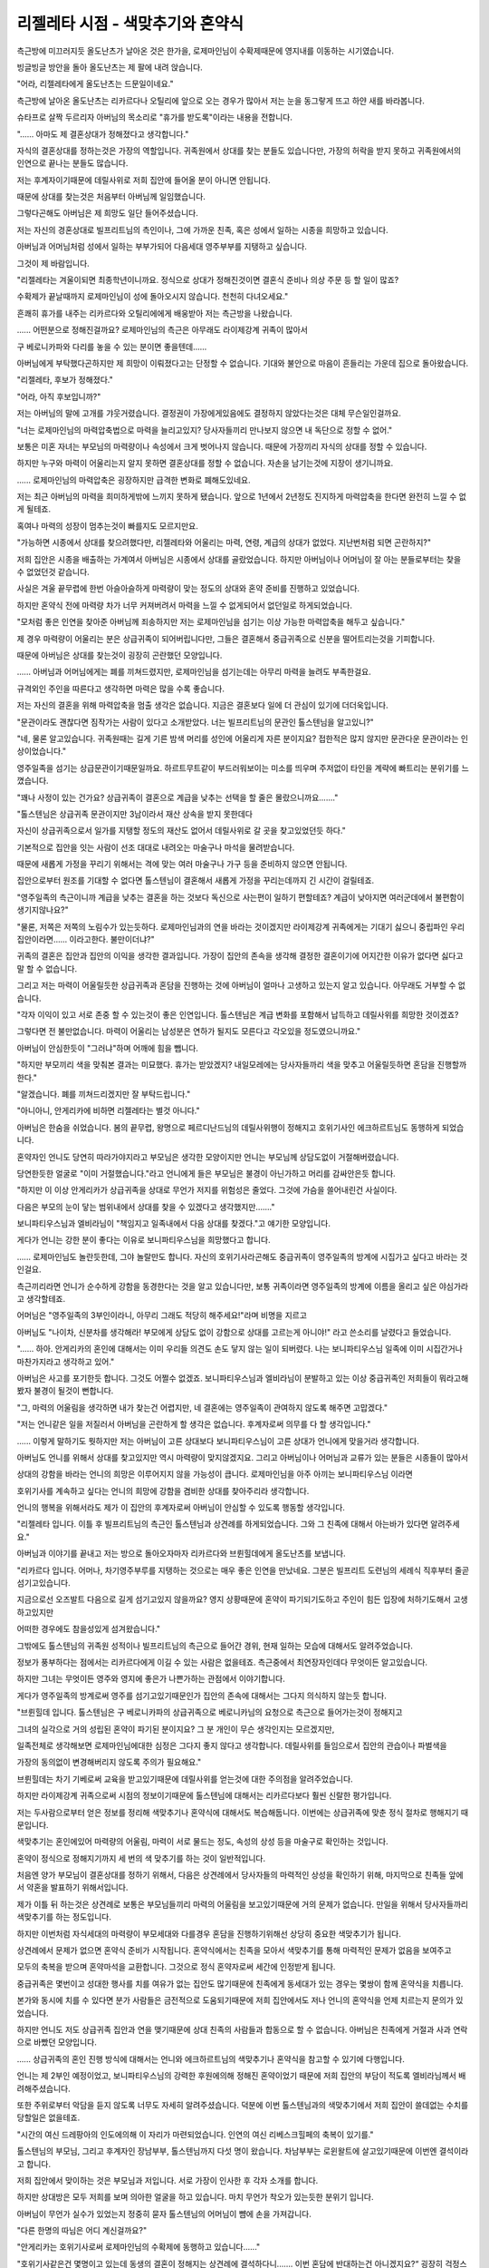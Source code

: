 =================================
리젤레타 시점 - 색맞추기와 혼약식
=================================

.. image:: _static/Book5-Cover.jpg

측근방에 미끄러지듯 올도난츠가 날아온 것은 한가을, 로제마인님이 수확제때문에 영지내를 이동하는 시기였습니다.

빙글빙글 방안을 돌아 올도난츠는 제 팔에 내려 앉습니다.

"어라, 리젤레타에게 올도난츠는 드문일이네요."

측근방에 날아온 올도난츠는 리카르다나 오틸리에 앞으로 오는 경우가 많아서 저는 눈을 동그랗게 뜨고 하얀 새를 바라봅니다.

슈타프로 살짝 두르리자 아버님의 목소리로 "휴가를 받도록"이라는 내용을 전합니다.

"...... 아마도 제 결혼상대가 정해졌다고 생각합니다."

자식의 결혼상대를 정하는것은 가장의 역할입니다. 귀족원에서 상대를 찾는 분들도 있습니다만, 가장의 허락을 받지 못하고 귀족원에서의 인연으로 끝나는 분들도 많습니다.

저는 후계자이기때문에 데릴사위로 저희 집안에 들어올 분이 아니면 안됩니다.

때문에 상대를 찾는것은 처음부터 아버님께 일임했습니다.

그렇다곤해도 아버님은 제 희망도 일단 들어주셨습니다.

저는 자신의 경혼상대로 빌프리트님의 측인이나, 그에 가까운 친족, 혹은 성에서 일하는 시종을 희망하고 있습니다.

아버님과 어머님처럼 성에서 일하는 부부가되어 다음세대 영주부부를 지탱하고 싶습니다.

그것이 제 바람입니다.

"리젤레타는 겨울이되면 최종학년이니까요. 정식으로 상대가 정해진것이면 결혼식 준비나 의상 주문 등 할 일이 많죠?

수확제가 끝날때까지 로제마인님이 성에 돌아오시지 않습니다. 천천히 다녀오세요."

흔쾌히 휴가를 내주는 리카르다와 오틸리에에게 배웅받아 저는 측근방을 나왔습니다.

...... 어떤분으로 정해진걸까요? 로제마인님의 측근은 아무래도 라이제강계 귀족이 많아서

구 베로니카파와 다리를 놓을 수 있는 분이면 좋을텐데......

아버님에게 부탁했다곤하지만 제 희망이 이뤄졌다고는 단정할 수 없습니다. 기대와 불안으로 마음이 흔들리는 가운데 집으로 돌아왔습니다.



"리젤레타, 후보가 정해졌다."

"어라, 아직 후보입니까?"

저는 아버님의 말에 고개를 갸웃거렸습니다. 결정권이 가장에게있음에도 결정하지 않았다는것은 대체 무슨일인걸까요.

"너는 로제마인님의 마력압축법으로 마력을 늘리고있지? 당사자들끼리 만나보지 않으면 내 독단으로 정할 수 없어."

보통은 미혼 자녀는 부모님의 마력량이나 속성에서 크게 벗어나지 않습니다. 때문에 가장끼리 자식의 상대를 정할 수 있습니다.

하지만 누구와 마력이 어울리는지 알지 못하면 결혼상대를 정할 수 없습니다. 자손을 남기는것에 지장이 생기니까요.

...... 로제마인님의 마력압축은 굉장하지만 급격한 변화로 폐해도있네요.

저는 최근 아버님의 마력을 희미하게밖에 느끼지 못하게 됐습니다. 앞으로 1년에서 2년정도 진지하게 마력압축을 한다면 완전히 느낄 수 없게 될테죠.

혹여나 마력의 성장이 멈추는것이 빠를지도 모르지만요.

"가능하면 시종에서 상대를 찾으려했다만, 리젤레타와 어울리는 마력, 연령, 계급의 상대가 없었다. 지난번처럼 되면 곤란하지?"

저희 집안은 시종을 배출하는 가계여서 아버님은 시종에서 상대를 골랐었습니다. 하지만 아버님이나 어머님이 잘 아는 분들로부터는 찾을 수 없었던것 같습니다.

사실은 겨울 끝무렵에 한번 아슬아슬하게 마력량이 맞는 정도의 상대와 혼약 준비를 진행하고 있었습니다.

하지만 혼약식 전에 마력량 차가 너무 커져버려서 마력을 느낄 수 없게되어서 없던일로 하게되었습니다.

"모처럼 좋은 인연을 찾아준 아버님께 죄송하지만 저는 로제마인님을 섬기는 이상 가능한 마력압축을 해두고 싶습니다."

제 경우 마력량이 어울리는 분은 상급귀족이 되어버립니다만, 그들은 결혼해서 중급귀족으로 신분을 떨어트리는것을 기피합니다.

때문에 아버님은 상대를 찾는것이 굉장히 곤란했던 모양입니다.

...... 아버님과 어머님에게는 폐를 끼쳐드렸지만, 로제마인님을 섬기는데는 아무리 마력을 늘려도 부족한걸요.

규격외인 주인을 따른다고 생각하면 마력은 많을 수록 좋습니다.

저는 자신의 결혼을 위해 마력압축을 멈출 생각은 없습니다. 지금은 결혼보다 일에 더 관심이 있기에 더더욱입니다.

"문관이라도 괜찮다면 짐작가는 사람이 있다고 소개받았다. 너는 빌프리트님의 문관인 톨스텐님을 알고있니?"

"네, 물론 알고있습니다. 귀족원때는 길게 기른 밤색 머리를 성인에 어울리게 자른 분이지요? 접한적은 많지 않지만 문관다운 문관이라는 인상이었습니다."

영주일족을 섬기는 상급문관이기때문일까요. 하르트무트같이 부드러워보이는 미소를 띄우며 주저없이 타인을 계략에 빠트리는 분위기를 느꼈습니다.

"꽤나 사정이 있는 건가요? 상급귀족이 결혼으로 계급을 낮추는 선택을 할 줄은 몰랐으니까요......."

"톨스텐님은 상급귀족 문관이지만 3남이라서 재산 상속을 받지 못한데다

자신이 상급귀족으로서 일가를 지탱할 정도의 재산도 없어서 데릴사위로 갈 곳을 찾고있었던듯 하다."

기본적으로 집안을 잇는 사람이 선조 대대로 내려오는 마술구나 마석을 물려받습니다.

때문에 새롭게 가정을 꾸리기 위해서는 격에 맞는 여러 마술구나 가구 등을 준비하지 않으면 안됩니다.

집안으로부터 원조를 기대할 수 없다면 톨스텐님이 결혼해서 새롭게 가정을 꾸리는데까지 긴 시간이 걸릴테죠.

"영주일족의 측근이니까 계급을 낮추는 결혼을 하는 것보다 독신으로 사는편이 일하기 편할테죠? 계급이 낮아지면 여러군데에서 불편함이 생기지않나요?"

"물론, 저쪽은 저쪽의 노림수가 있는듯하다. 로제마인님과의 연을 바라는 것이겠지만 라이제강계 귀족에게는 기대기 싫으니 중립파인 우리 집안이라면...... 이라고한다. 불만이더냐?"

귀족의 결혼은 집안과 집안의 이익을 생각한 결과입니다. 가장이 집안의 존속을 생각해 결정한 결혼이기에 어지간한 이유가 없다면 싫다고 말 할 수 없습니다.

그리고 저는 마력이 어울릴듯한 상급귀족과 혼담을 진행하는 것에 아버님이 얼마나 고생하고 있는지 알고 있습니다. 아무래도 거부할 수 없습니다.

"각자 이익이 있고 서로 존중 할 수 있는것이 좋은 인연입니다. 톨스텐님은 계급 변화를 포함해서 납득하고 데릴사위를 희망한 것이겠죠?

그렇다면 전 불만없습니다. 마력이 어울리는 남성분은 연하가 될지도 모른다고 각오있을 정도였으니까요."

아버님이 안심한듯이 "그러냐"하며 어깨에 힘을 뺍니다.

"하지만 부모끼리 색을 맞춰본 결과는 미묘했다. 휴가는 받았겠지? 내일모레에는 당사자들까리 색을 맞추고 어울릴듯하면 혼담을 진행할까 한다."

"알겠습니다. 폐를 끼쳐드리겠지만 잘 부탁드립니다."

"아니아니, 안게리카에 비하면 리젤레타는 별것 아니다."

아버님은 한숨을 쉬었습니다. 봄의 끝무렵, 왕명으로 페르디난드님의 데릴사위행이 정해지고 호위기사인 에크하르트님도 동행하게 되었습니다.

혼약자인 언니도 당연히 따라가야지라고 부모님은 생각한 모양이지만 언니는 부모님께 상담도없이 거절해버렸습니다.

당연한듯한 얼굴로 "이미 거절했습니다."라고 언니에게 들은 부모님은 불경이 아닌가하고 머리를 감싸안은듯 합니다.

"하지만 이 이상 안게리카가 상급귀족을 상대로 무언가 저지를 위험성은 줄었다. 그것에 가슴을 쓸어내린건 사실이다.

다음은 부모의 눈이 닿는 범위내에서 상대를 찾을 수 있겠다고 생각했지만......."

보니파티우스님과 엘비라님이 "책임지고 일족내에서 다음 상대를 찾겠다."고 얘기한 모양입니다.

게다가 언니는 강한 분이 좋다는 이유로 보니파티우스님을 희망했다고 합니다.

...... 로제마인님도 놀란듯한데, 그야 놀랄만도 합니다. 자신의 호위기사라곤해도 중급귀족이 영주일족의 방계에 시집가고 싶다고 바라는 것인걸요.

측근끼리라면 언니가 순수하게 강함을 동경한다는 것을 알고 있습니다만, 보통 귀족이라면 영주일족의 방계에 이름을 올리고 싶은 야심가라고 생각할테죠.

어머님은 "영주일족의 3부인이라니, 아무리 그래도 적당히 해주세요!"라며 비명을 지르고

아버님도 "나이차, 신분차를 생각해라! 부모에게 상담도 없이 강함으로 상대를 고르는게 아니야!" 라고 쓴소리를 날렸다고 들었습니다.

"...... 하아. 안게리카의 혼인에 대해서는 이미 우리들 의견도 손도 닿지 않는 일이 되버렸다. 나는 보니파티우스님 일족에 이미 시집간거나 마찬가지라고 생각하고 있어."

아버님은 사고를 포기한듯 합니다. 그것도 어쩔수 없겠죠. 보니파티우스님과 엘비라님이 분발하고 있는 이상 중급귀족인 저희들이 뭐라고해봤자 불경이 될것이 뻔합니다.

"그, 마력의 어울림을 생각하면 내가 찾는건 어렵지만, 네 결혼에는 영주일족이 관여하지 않도록 해주면 고맙겠다."

"저는 언니같은 일을 저질러서 아버님을 곤란하게 할 생각은 없습니다. 후계자로써 의무를 다 할 생각입니다."

...... 이렇게 말하기도 뭣하지만 저는 아버님이 고른 상대보다 보니파티우스님이 고른 상대가 언니에게 맞을거라 생각합니다.

아버님도 언니를 위해서 상대를 찾고있지만 역시 마력량이 맞지않겠지요. 그리고 아버님이나 어머님과 교류가 있는 분들은 시종들이 많아서

상대의 강함을 바라는 언니의 희망은 이루어지지 않을 가능성이 큽니다. 로제마인님을 아주 아끼는 보니파티우스님 이라면

호위기사를 계속하고 싶다는 언니의 희망에 강함을 겸비한 상대를 찾아주리라 생각합니다.

언니의 행복을 위해서라도 제가 이 집안의 후계자로써 아버님이 안심할 수 있도록 행동할 생각입니다.



"리젤레타 입니다. 이틀 후 빌프리트님의 측근인 톨스텐님과 상견례를 하게되었습니다. 그와 그 친족에 대해서 아는바가 있다면 알려주세요."

아버님과 이야기를 끝내고 저는 방으로 돌아오자마자 리카르다와 브륀힐데에게 올도난츠를 보냅니다.

"리카르다 입니다. 어머나, 차기영주부루를 지탱하는 것으로는 매우 좋은 인연을 만났네요. 그분은 빌프리트 도련님의 세례식 직후부터 줄곧 섬기고있습니다.

지금으로선 오즈발트 다음으로 길게 섬기고있지 않을까요? 영지 상황때문에 혼약이 파기되기도하고 주인이 힘든 입장에 처하기도해서 고생하고있지만

어떠한 경우에도 참을성있게 섬겨왔습니다."

그밖에도 톨스텐님의 귀족원 성적이나 빌프리트님의 측근으로 들어간 경위, 현재 일하는 모습에 대해서도 알려주었습니다.

정보가 풍부하다는 점에서는 리카르다에게 이길 수 있는 사람은 없을테죠. 측근중에서 최연장자인데다 무엇이든 알고있습니다.

하지만 그녀는 무엇이든 영주와 영지에 좋은가 나쁜가하는 관점에서 이야기합니다.

게다가 영주일족의 방계로써 영주를 섬기고있기때문인가 집안의 존속에 대해서는 그다지 의식하지 않는듯 합니다.

"브륀힐데 입니다. 톨스텐님은 구 베로니카파의 상급귀족으로 베로니카님의 요청으로 측근으로 들어가는것이 정해지고

그녀의 실각으로 거의 성립된 혼약이 파기된 분이지요? 그 분 개인이 무슨 생각인지는 모르겠지만,

일족전체로 생각해보면 로제마인님에대한 심정은 그다지 좋지 않다고 생각합니다. 데릴사위를 들임으로서 집안의 관습이나 파벌색을

가장의 동의없이 변경해버리지 않도록 주의가 필요해요."

브륀힐데는 차기 기베로써 교육을 받고있기때문에 데릴사위를 얻는것에 대한 주의점을 알려주었습니다.

하지만 라이제강계 귀족으로써 시점의 정보이기때문에 톨스텐님에 대해서는 리카르다보다 훨씬 신랄한 평가입니다.

저는 두사람으로부터 얻은 정보를 정리해 색맞추기나 혼약식에 대해서도 복습해둡니다. 이번에는 상급귀족에 맞춘 정식 절차로 행해지기 때문입니다.

색맞추기는 혼인에있어 마력량의 어울림, 마력이 서로 물드는 정도, 속성의 상성 등을 마술구로 확인하는 것입니다.

혼약이 정식으로 정해지기까지 세 번의 색 맞추기를 하는 것이 일반적입니다.

처음엔 양가 부모님이 결혼상대를 정하기 위해서, 다음은 상견례에서 당사자들의 마력적인 상성을 확인하기 위해, 마지막으로 친족들 앞에서 약혼을 발표하기 위해서입니다.

제가 이틀 뒤 하는것은 상견례로 보통은 부모님들끼리 마력의 어울림을 보고있기때문에 거의 문제가 없습니다. 만일을 위해서 당사자들까리 색맞추기를 하는 정도입니다.

하지만 이번처럼 자식세대의 마력량이 부모세대와 다를경우 혼담을 진행하기위해선 상당히 중요한 색맞추기가 됩니다.

상견례에서 문제가 없으면 혼약식 준비가 시작됩니다. 혼약식에서는 친족을 모아서 색맞추기를 통해 마력적인 문제가 없음을 보여주고

모두의 축복을 받으며 혼약마석을 교환합니다. 그것으로 정식 혼약자로써 세간에 인정받게 됩니다.

중급귀족은 몇번이고 성대한 행사를 치를 여유가 없는 집안도 많기때문에 친족에게 동세대가 있는 경우는 몇쌍이 함께 혼약식을 치릅니다.

본가와 동시에 치를 수 있다면 분가 사람들은 금전적으로 도움되기때문에 저희 집안에서도 저나 언니의 혼약식을 언제 치르는지 문의가 있었습니다.

하지만 언니도 저도 상급귀족 집안과 연을 맺기때문에 상대 친족의 사람들과 합동으로 할 수 없습니다. 아버님은 친족에게 거절과 사과 연락으로 바빴던 모양입니다.

...... 상급귀족의 혼인 진행 방식에 대해서는 언니와 에크하르트님의 색맞추기나 혼약식을 참고할 수 있기에 다행입니다.

언니는 제 2부인 예정이었고, 보니파티우스님의 강력한 후원에의해 정해진 혼약이었기 때문에 저희 집안의 부담이 적도록 엘비라님께서 배려해주셨습니다.

또한 주위로부터 악담을 듣지 않도록 너무도 자세히 알려주셨습니다. 덕분에 이번 톨스텐님과의 색맞추기에서 저희 집안이 쓸데없는 수치를 당할일은 없을테죠.



"시간의 여신 드레팡아의 인도에의해 이 자리가 마련되었습니다. 인연의 여신 리베스크힐페의 축복이 있기를."

톨스텐님의 부모님, 그리고 후계자인 장남부부, 톨스텐님까지 다섯 명이 왔습니다. 차남부부는 로윈왈트에 살고있기때문에 이번엔 결석이라고 합니다.

저희 집안에서 맞이하는 것은 부모님과 저입니다. 서로 가장이 인사한 후 각자 소개를 합니다.

하지만 상대방은 모두 저희를 보며 의아한 얼굴을 하고 있습니다. 마치 무언가 착오가 있는듯한 분위기 입니다.

아버님이 무언가 실수가 있었는지 정중히 묻자 톨스텐님의 어머님이 뺨에 손을 가져갑니다.

"다른 한명의 따님은 어디 계신걸까요?"

"안게리카는 호위기사로써 로제마인님의 수확제에 동행하고 있습니다......"

"호위기사같은건 몇명이고 있는데 동생의 결혼이 정해지는 상견례에 결석하다니....... 이번 혼담에 반대하는건 아니겠지요?“
굉장히 걱정스러운듯 물어보니 저는 안심시키기위해 미소지으며 "언니는 반대같은건 하지 않습니다."라고 대답합니다.

혹시 언니가 동석하더라도 한마디도 하지않고 미소지으며 앉아있을 뿐일테죠. 그것이 언니에게 있어 가장 간단한 귀찮은일로부터 도망치는 수단이니까요.

"그래요. 결석이 반대 의사표시가 아니라면 상관없습니다."

"그러면 어서 색 맞추기를. 마력이 어울리지 않는다면 혼담을 진행할 것도 없어."

톨스텐님의 아버님이 색 맞추기 마술구가 준비된 테이블로 이동합니다.

본래대로라면 아버님이 이 자리를 맡아보는것이 맞지만, 명령하는것이 익숙한 상급귀족의 말에 저항 할 필요는 없다고 생각하는것이겠죠.

"톨스텐은 이쪽에서, 자네는 저쪽에서 마력을 흘리도록."

색맞추기 마술구 앞에서 저와 톨스텐님은 한번 얼굴을 마주합니다. 마술구에 달려있는 두개의 둥근 마석에 각자 반지가 있는 왼손 중지를 가져갑니다.

손끝에서 쓱하고 마력이 빨려 나가는것과 동시에 마술구 한가운데있는 직사각형 모양의 평평한 마석에 마력이 흘러들어갑니다.

조금 옅은 황록색이 제것, 옅은 청자색이 톨스텐님의 마력 색으로 톨스텐님 쪽이 면적은 넓지만 어울린다 할 수 있는 범위내에서 마력이 맞닿습니다.

맞닿은 부분이 스미듯이 조금씩 색이 섞여갑니다.

"오호....... 정말로 양친에 비해 마력이 많군."

아버님들이 마술구의 반응을 보고있는 사이에 손끝에 작은 마력의 반발이 있었습니다. 이 이상은 마력을 주입 할 필요가 없는것이겠죠. 저와 톨스텐님은 손을 뗐습니다..

"흠. 색의 섞임쪽도 특별히 문제는 없군. 그렇다면 나머지는 당사자들끼리 이야기해 정하도록. 톨스텐은 결혼하면 계급이 낮아지니까 말이야."

톨스텐님의 아버님은 아들의 어깨를 가볍게 두드리고 다른 테이블로 이동하라고 말했습니다. 톨스텐님은 시종이 차를 준비하는 모습을 보며 도청방지 마술구를 건냈습니다.

"서로 주인에 대해 이야기가 나올 가능성이 있으니까요......."

저희들이 결혼에 대해 이야기하는 이상 각자의 업무를 화제로 삼지 않을리 없습니다. 저는 끄덕이며 노란색 마석을 손에 쥡니다.

"차기 영주부부를 섬길 수 있도록 빌프리트님의 측근이나 성의 시종을 희망했다고 들었습니다만......."

"네. 그렇기에 저는 톨스텐님이 상대라면 희망이 이루어집니다. 톨스텐님은 결혼상대에 대해 희망같은건 있습니까?

그게 톨스텐님의 아버님이 말했듯이 계급이 낮아지는건 복잡한 일일테죠?"

제가 결혼을 통해 톨스텐님의 가족이 기대하는것을 묻자 그는 조금 생각하듯이 시선이 흔들립니다.

"대체로 희망한대로 입니다. ...... 얼마나 당신이 저에대한 정보를 가지고 있는지는 모르지만, 저는 에렌페스트나 주인의 입장변화에 줄곧 휘둘려왔습니다.

빌프리트님의 시례식 준비가 시작될 무렵, 당시 귀족원 5학년 이었던 저는 측근으로 들어오도록 베로니카님께 명 받았습니다. 가족은 양손을 들어올리며 기뻐했습니다.

하지만, 빌프리트님의 세례식으로부터 계절이 바뀌기도 전에 베로니카님이 실각하고 혼약은 정리도되기전에 없던일이 되버렸습니다.

그 뒤는 빌프리트님의 교육부족 문제, 흰탑 사건에 의한 폐적미수....... 톨스텐님은 꽤나 고생했다고 이야기합니다.

"가족은 로제마인님에 대해 어떻게 생각하나요? 베로니카님의 실각에 관여한 것때문에 받아들일 수 없다는 귀족도 많다고 들었습니다."

"로제마인님이 빌프리트님을 구제한 것으로 저도 구원받았습니다. 아니었다면 제 집안도 피해를 받았을겁니다. 로제마인님에게는 감사하고있습니다."

로제마인님에게 감사한 마음이 있는 빌프리트님의 측근이라면 업무상으로도 잘 해나갈 수 있을테죠. 자신의 희망이 이루어진것같아 저는 굉징히 기뻐졌습니다.

"아아, 로제마인님에게도 감사하고 있지만, 결혼을 결정한 것은 당신의 평판입니다. 상견례를 한다고 친구들에게 이야기하니 부러움을 샀습니다."

상급귀족인 톨스텐님의 친구들이 부러워할 요소가 저에게 있는걸까요. "시집온다면 환영하겠지만, 데릴사위로 계급이 내려가는건......."라고 이야기하는 경우가 많아서 어쩐지 이상한 느낌입니다.

"제게 불만은 없습니다. 이 혼인을 진행할까 말까는 톨스텐님의 마음에 맡기겠습니다. 부디 인연의 여신이 손에 든 실이 별의 신에게 넘겨지기를."

"저도 인연의 여신이 손에 든 실이 별의 신에게 넘어가길 바라고 있습니다."

당사자인 저희들이 결혼을 희망한 것으로 혼담을 진행하게되어 혼약식을 겨울의 끝무렵에 치르게 되었습니다.

"가능하다면 겨울 시작무렵에 혼약식을 치르고 마석 교환을 하고싶지만, 역시 준비 시간이 모자라겠죠. 먼저 혼약마석만이라도 건내도 괜찮을까요?"

"꽤나 서두르네요. 무언가 이유라도 있나요?"

"졸업식 에스코트전에 혼약마석을 건내고 싶다고 생각한 것은 이유가 되지않을까요?"

쓴웃음을 지으며 이야기하는 톨스텐님의 말에 저는 눈을 동그랗게 뜹니다.

"혼약마석을 지니지않은 여성에게는 타령의 학생이 말을 걸어 오겠죠? 제가 귀족원을 졸업한 이상 걱정입니다. 먼저 혼약마석을 건내고 싶다고 생각할 정도는......"

최종학년이되어 혼약마석을 지니지 않는 사람은 에스코트 상대가 정해지지 않았다고 선전하는 것이나 마찬가지입니다.

이성으로부터 요청도 늘테죠. 저는 로제마인님의 시종으로써 업무를 우선하고 싶기에 요청은 기본적으로 거절하고있습니다.

하지만 혼약마석이 있다면 처음부터 다가오지 않습니다. 톨스텐님의 마음 씀씀이에 저는 천천히 가슴한켠이 따뜻해지는듯한 기분이 됩니다.

"아버님, 먼저 혼약마석을 받아도 괜찮을까요?"

저의 에스코트로 톨스텐님이 귀족원을 방문해 로제마인님에게 기숙사에서 인사할 적에 정식 혼약자라고 그저 구두약속만으로는 주변의 시선이나 소개 방법이 달라집니다.

하지만 혼약마석이 있다면 혼약자라고 소개할 수 있습니다.

"그건 톨스텐님과 네가 정하도록. 나도 졸업식에서 에스코트한다면 혼약마석이 있는편이 모양새가 좋다고 생각한다만, 마석을 준비하는건 두사람 이니까."



페르디난드님의 급한 출발, 마티아스의 밀고에 따른 숙청 앞당김, 구 베로니카파의 와해.......

겨울의 끝나고 상견례때와는 크게 영지 상황이 달라진 가운데 저와 톨스텐님의 혼약식이 치뤄졌습니다.

상견례와 같이 혼약식에서도 색맞추기를 합니다. 친족 앞에서 색맞추기 마술구에 두사람이 마력을 흘려보내고 아버님이 마술구를 높이 들어올리자

마력에 문제가 없음을 확인한 친족이 슈타프를 빛내며 축복해줍니다.

그다음엔 혼약마석 교환입니다. "함께 다음세대를 지탱해나갑시다."라고 새긴 제 마석과

"나의 어둠을 거둬준 빛의 여신에게"라고 새겨진 톨스텐님의 마석을 교환합니다.

...... 이걸로 정식 혼약자이네요.

마석 교환을 끝내고 둘이서 각자의 친족에게 인사 다닙니다.

"어머나 리젤레타님. 멋진 인연을 얻었네요. 상급귀족과 인연을 얻다니 저도 친족으로서 기쁘답니다."

"라이제강계 귀족과 연을 얻기 어려운 와중에 리젤레타님과 안게리카님을 통해 영주일족과 연이 생기다니...... 감사 할 일입니다."

"하급귀족 측근도 보호하는 로제마인님이라면 자신의 친족과 강하게 맺어진 안게리카님을 기대면 힘써 주실테죠. 이걸로 일족도 안녕하겠죠."

상급귀족과 연을 얻는 것을 기뻐하는 제 일족과, 로제마인님이나 보니파티우스님같은 영주일족과의 관계의 깊이를 떠보는 톨스텐님의 일족.

웃는얼굴로 인사를 하고있지만, 말을 건낼때마다 마음에 무거운것이 쌓이는 기분입니다.

...... 혼인은 집안과 집안의 계약이니까 각자의 사정이나 꿍꿍이가 있는건 당연하지만.......

톨스텐님의 일족이 그의 계급을 낮추는 혼담에 긍정적인것은 언니가 보니파티우스님의 마음에 들었고, 보니파티우스님이나 로제마인님과의 인연을 넘어다봤기때문 인듯합니다.

혼약한 저희들이나 가장인 아버님보다 언니에게 인사를 우선하는 분들이 많아서 저나 저희 집안에게는 가치가 없다고 하는것같아 실망스런 기분이되었습니다.

...... 장래적으로는 이 두 친족을 저희들이 한데 모아가지않으면 안되겠죠.

후 하고 가볍게 한숨을 쉴때 "리젤레타"하고 언니가 손짓하는 것이 보입니다. 언니는 조금이라도 친분을 쌓으려는 톨스텐님의 친족에게 둘러쌓여있었습니다만, 그곳에서 빠져나온 모양입니다.

"죄송합니다 톨스텐님. 잠시 언니와......."

"인사도 일단 끝났습니다. 언니와 천천이 있어도 괜찮아요."

흔쾌히 보내주는 것에 감사를 표하고 저는 언니에게 갑니다. 언니는 저를 데리고 사람이 적은곳으로 향했습니다.

"언니도 지쳤지요? 죄송합니다. 전 톨스텐님의 가족이 이렇게나 보니파티우스님의 애제자를 눈여겨보고 있는지 생각도 못하고......"

"전 괜찮아요. 처음부터 사람들의 이야기를 들을 생각조차 없었으니까요."

생글생글 미소지으며 있었을 뿐 얼굴도 이름도 기억하지 않았다고 잘라말하는 언니는 너무나도 평상시와 다를 바 없습니다.

저 자신만 겉돈것 같은 기분이되어 전 눈부신것을 보듯이 언니를 바라봅니다. 언니는 그런 저를 보며 살짝 눈썹을 찌푸립니다.

"리젤레타, 혹시 무언가 위험한 일이 있으면 말해주세요. 전 베어버리는것 정도는 할 수 있습니다."

"언니도 참....... 갑지가 무슨 말을 하는건가요?"

결혼식이라는 경사스런 장소에서 꺼낸 말로는 매우 위험합니다. 제가 눈을 크게뜨자 언니는 천천히 할말을 찾듯이 생각한 뒤에 입을 열었습니다.

"...... 제가 부족한 탓에 리젤레타가 후계자가 되지않았나요. 그게 무거운 짐이라는것 정도는 알고있습니다."

"언니가 부족하다니 그런......"

확실히 언니는 집안의 후계자로서 시종이 되지 못했고 좌학은 어려워합니다. 하지만 자신에게 맞는 기사를 선택할 수 있었고 거기서 보니파티우스님의 애제자가되어

로제마인님을 성심성의껏 섬기고 있습니다.

"오늘 손님들의 태반이 언니에게 향한것을 생각해봐도 부족하지 않습니다. 오히려 언니 덕에 제가 혼약자를 얻을 수 있......"

"복잡한 뒷사정은 아무래도 좋습니다. 그저 분위기가 아무래도 좋지않다는건 알았습니다. 그러니까 저는 로제마인님 다음으로 리젤레타를 지키겠습니다."

굳센 표정이 된 언니가 한손을 허리에 대고, 다른 한손은 자신의 가슴에 올리며 가슴을 폅니다.

"전 리젤레타의 언니니까요."

너무나도 익숙한 동작과 대사입니다.

"언니도 참, 로제마인님의 흉내인가요?"

"언니는 동생을 위해서 힘내는 거라고 로제마인님이 말했습니다."

샤를로테님에게 멋진 모습을 보여주고싶어 힘대는 주인의 모습에 언니도 무언가 생각한 바가 있던걸테죠. 그렇더라도 갑자기 "베어버리는것 정도는 할수 있습니다."라고 들으면 놀랍니다.

...... 로제마인님을 흉내낸 것일텐데 어째서 위험한 방향으로 가는건가요?

그래도 진지한 표정으로 말하는 언니가 저를 걱정해주는 것이라는걸 알 수 있습니다. 왠지 우울한 기분이 날아가고 부끄러운 기분이 되었습니다.

"호위기사인 언니가 지켜준다면 저 무서운것따위 없겠네요."

제가 무심결에 웃으며 말하자 언니도 기쁜듯한 미소로 보답합니다.



봄의 끝무렵에는 또 다시 상황이 변하리라고 예상조차 하지 못한 겨울의 끝에 저와 톨스텐님의 혼약이 성립되었습니다.
